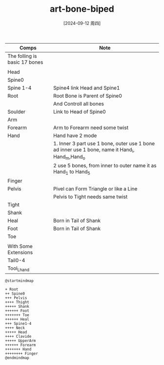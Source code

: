 :PROPERTIES:
:ID:       2dcc6d70-8a9a-43a2-8bf8-065e91d13b32
:END:
#+title: art-bone-biped
#+date: [2024-09-12 周四]
#+last_modified:  


#+NAME: Basic Biped Sekelon
|-------------------------------+-------------------------------------------------------------------------------------------------|
| Comps                         | Note                                                                                            |
|-------------------------------+-------------------------------------------------------------------------------------------------|
| The folling is basic 17 bones |                                                                                                 |
|-------------------------------+-------------------------------------------------------------------------------------------------|
|                               |                                                                                                 |
|-------------------------------+-------------------------------------------------------------------------------------------------|
| Head                          |                                                                                                 |
|-------------------------------+-------------------------------------------------------------------------------------------------|
| Spine0                        |                                                                                                 |
|-------------------------------+-------------------------------------------------------------------------------------------------|
| Spine 1-4                     | Spine4  link Head and Spine1                                                                    |
|-------------------------------+-------------------------------------------------------------------------------------------------|
| Root                          | Root Bone is Parent of Spine0                                                                   |
|                               | And Controll all bones                                                                          |
|-------------------------------+-------------------------------------------------------------------------------------------------|
| Soulder                       | Link to Head of Spine0                                                                          |
|-------------------------------+-------------------------------------------------------------------------------------------------|
| Arm                           |                                                                                                 |
|-------------------------------+-------------------------------------------------------------------------------------------------|
| Forearm                       | Arm to Forearm need some twist                                                                  |
|-------------------------------+-------------------------------------------------------------------------------------------------|
| Hand                          | Hand have 2 mode                                                                                |
|                               | 1. Inner 3 part use 1 bone, outer use 1 bone ad inner use 1 bone, name it Hand_i, Hand_m,Hand_o |
|                               | 2 use 5 bones, from inner to outer name it as Hand_1  to Hand_5                                 |
|-------------------------------+-------------------------------------------------------------------------------------------------|
| Finger                        |                                                                                                 |
|-------------------------------+-------------------------------------------------------------------------------------------------|
| Pelvis                        | Pivel can Form Triangle or like a Line                                                          |
|                               | Pelvis to Tight needs same twist                                                                |
|-------------------------------+-------------------------------------------------------------------------------------------------|
| Tight                         |                                                                                                 |
|-------------------------------+-------------------------------------------------------------------------------------------------|
| Shank                         |                                                                                                 |
|-------------------------------+-------------------------------------------------------------------------------------------------|
| Heal                          | Born in Tail of Shank                                                                           |
|-------------------------------+-------------------------------------------------------------------------------------------------|
| Foot                          | Born in Tail of Shank                                                                           |
|-------------------------------+-------------------------------------------------------------------------------------------------|
| Toe                           |                                                                                                 |
|-------------------------------+-------------------------------------------------------------------------------------------------|
|                               |                                                                                                 |
|-------------------------------+-------------------------------------------------------------------------------------------------|
| With Some Extensions          |                                                                                                 |
|-------------------------------+-------------------------------------------------------------------------------------------------|
| Tail0-4                       |                                                                                                 |
|-------------------------------+-------------------------------------------------------------------------------------------------|
| Tool_Lhand                    |                                                                                                 |
|-------------------------------+-------------------------------------------------------------------------------------------------|

#+NAME: Deformed Bones Archiravy
#+BEGIN_SRC plantuml :file ../tmp/puml-3a4170d8-7340-11ef-8008-04421a00482f.png
@startmindmap

+ Root
++ Spine0
+++ Pelvis
++++ Thight
+++++ Shank
++++++ Foot
+++++++ Toe
++++++ Heal
+++ Spine1-4
++++ Neck
+++++ Head
++++ Clavide
+++++ UpperArm
++++++ Forearm
+++++++ Hand
++++++++ Finger
@endmindmap
#+END_SRC

#+RESULTS: Bone Archiravy
[[file:../tmp/puml-3a4170d8-7340-11ef-8008-04421a00482f.png]]

